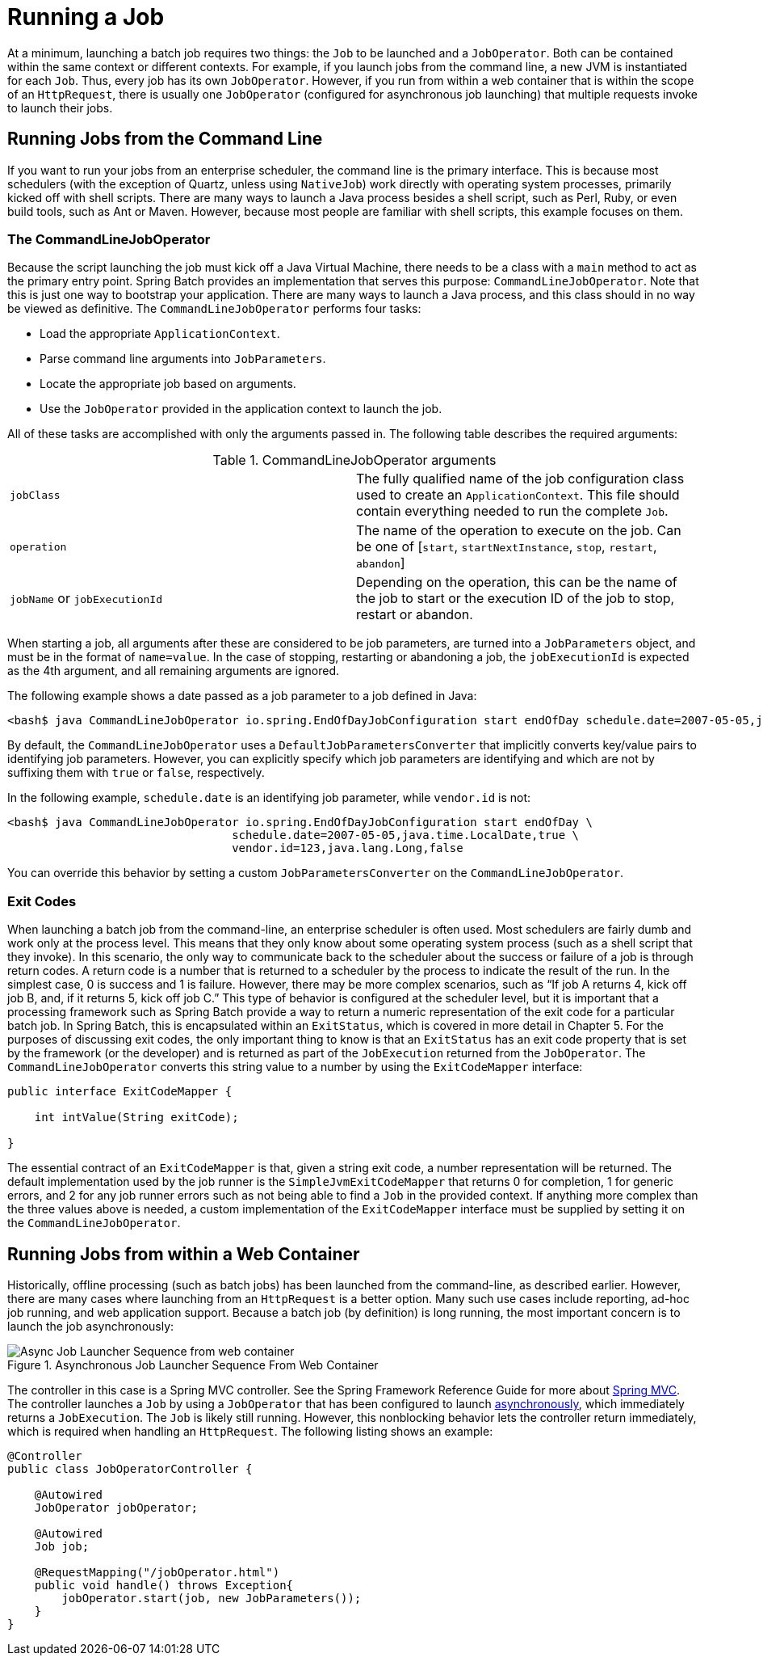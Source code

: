 [[runningAJob]]
= Running a Job

At a minimum, launching a batch job requires two things: the
`Job` to be launched and a
`JobOperator`. Both can be contained within the same
context or different contexts. For example, if you launch jobs from the
command line, a new JVM is instantiated for each `Job`. Thus, every
job has its own `JobOperator`. However, if
you run from within a web container that is within the scope of an
`HttpRequest`, there is usually one
`JobOperator` (configured for asynchronous job
launching) that multiple requests invoke to launch their jobs.

[[runningJobsFromCommandLine]]
== Running Jobs from the Command Line

If you want to run your jobs from an enterprise
scheduler, the command line is the primary interface. This is because
most schedulers (with the exception of Quartz, unless using
`NativeJob`) work directly with operating system
processes, primarily kicked off with shell scripts. There are many ways
to launch a Java process besides a shell script, such as Perl, Ruby, or
even build tools, such as Ant or Maven. However, because most people
are familiar with shell scripts, this example focuses on them.

[[commandLineJobOperator]]
=== The CommandLineJobOperator

Because the script launching the job must kick off a Java
Virtual Machine, there needs to be a class with a `main` method to act
as the primary entry point. Spring Batch provides an implementation
that serves this purpose:
`CommandLineJobOperator`. Note
that this is just one way to bootstrap your application. There are
many ways to launch a Java process, and this class should in no way be
viewed as definitive. The `CommandLineJobOperator`
performs four tasks:

* Load the appropriate `ApplicationContext`.
* Parse command line arguments into `JobParameters`.
* Locate the appropriate job based on arguments.
* Use the `JobOperator` provided in the application context to launch the job.

All of these tasks are accomplished with only the arguments passed in.
The following table describes the required arguments:

.CommandLineJobOperator arguments
|===============
|`jobClass`|The fully qualified name of the job configuration class used to
create an `ApplicationContext`. This file
should contain everything needed to run the complete
`Job`.
|`operation`|The name of the operation to execute on the job. Can be one of [`start`, `startNextInstance`, `stop`, `restart`, `abandon`]
|`jobName` or `jobExecutionId`|Depending on the operation, this can be the name of the job to start or the execution ID of the job to stop, restart or abandon.
|===============

When starting a job, all arguments after these are considered to be job parameters, are turned into a `JobParameters` object,
and must be in the format of `name=value`. In the case of stopping, restarting or abandoning a job, the `jobExecutionId` is
expected as the 4th argument, and all remaining arguments are ignored.

The following example shows a date passed as a job parameter to a job defined in Java:

[source]
----
<bash$ java CommandLineJobOperator io.spring.EndOfDayJobConfiguration start endOfDay schedule.date=2007-05-05,java.time.LocalDate
----


By default, the `CommandLineJobOperator` uses a `DefaultJobParametersConverter` that implicitly converts
key/value pairs to identifying job parameters. However, you can explicitly specify
which job parameters are identifying and which are not by suffixing them with `true` or `false`, respectively.

In the following example, `schedule.date` is an identifying job parameter, while `vendor.id` is not:

[source]
----
<bash$ java CommandLineJobOperator io.spring.EndOfDayJobConfiguration start endOfDay \
                                 schedule.date=2007-05-05,java.time.LocalDate,true \
                                 vendor.id=123,java.lang.Long,false
----

You can override this behavior by setting a custom `JobParametersConverter` on the `CommandLineJobOperator`.


[[exitCodes]]
=== Exit Codes

When launching a batch job from the command-line, an enterprise
scheduler is often used. Most schedulers are fairly dumb and work only
at the process level. This means that they only know about some
operating system process (such as a shell script that they invoke).
In this scenario, the only way to communicate back to the scheduler
about the success or failure of a job is through return codes. A
return code is a number that is returned to a scheduler by the process
to indicate the result of the run. In the simplest case, 0 is
success and 1 is failure. However, there may be more complex
scenarios, such as "`If job A returns 4, kick off job B, and, if it returns 5, kick
off job C.`" This type of behavior is configured at the scheduler level,
but it is important that a processing framework such as Spring Batch
provide a way to return a numeric representation of the exit code
for a particular batch job. In Spring Batch, this is encapsulated
within an `ExitStatus`, which is covered in more
detail in Chapter 5. For the purposes of discussing exit codes, the
only important thing to know is that an
`ExitStatus` has an exit code property that is
set by the framework (or the developer) and is returned as part of the
`JobExecution` returned from the `JobOperator`. The
`CommandLineJobOperator` converts this string value
to a number by using the `ExitCodeMapper`
interface:

[source, java]
----
public interface ExitCodeMapper {

    int intValue(String exitCode);

}
----

The essential contract of an `ExitCodeMapper` is that, given a string exit
code, a number representation will be returned. The default implementation
used by the job runner is the `SimpleJvmExitCodeMapper`
that returns 0 for completion, 1 for generic errors, and 2 for any job
runner errors such as not being able to find a
`Job` in the provided context. If anything more
complex than the three values above is needed, a custom
implementation of the `ExitCodeMapper` interface
must be supplied by setting it on the `CommandLineJobOperator`.

[[runningJobsFromWebContainer]]
== Running Jobs from within a Web Container

Historically, offline processing (such as batch jobs) has been
launched from the command-line, as described earlier. However, there are
many cases where launching from an `HttpRequest` is
a better option. Many such use cases include reporting, ad-hoc job
running, and web application support. Because a batch job (by definition)
is long running, the most important concern is to launch the
job asynchronously:

.Asynchronous Job Launcher Sequence From Web Container
image::launch-from-request.png[Async Job Launcher Sequence from web container, scaledwidth="60%"]

The controller in this case is a Spring MVC controller. See the
Spring Framework Reference Guide for more about https://docs.spring.io/spring/docs/current/spring-framework-reference/web.html#mvc[Spring MVC].
The controller launches a `Job` by using a
`JobOperator` that has been configured to launch
xref:job/running.adoc#runningJobsFromWebContainer[asynchronously], which
immediately returns a `JobExecution`. The
`Job` is likely still running. However, this
nonblocking behavior lets the controller return immediately, which
is required when handling an `HttpRequest`. The following listing
shows an example:

[source, java]
----
@Controller
public class JobOperatorController {

    @Autowired
    JobOperator jobOperator;

    @Autowired
    Job job;

    @RequestMapping("/jobOperator.html")
    public void handle() throws Exception{
        jobOperator.start(job, new JobParameters());
    }
}
----

